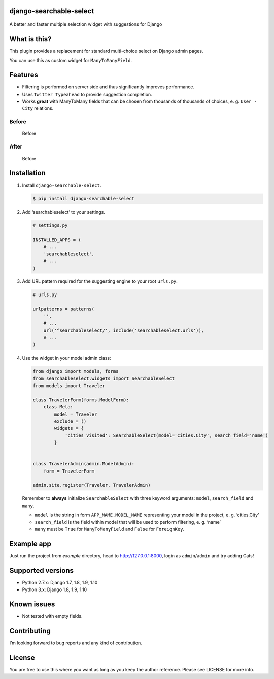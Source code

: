 django-searchable-select
========================

.. figure:: https://travis-ci.org/and3rson/django-searchable-select.svg
.. figure:: https://coveralls.io/repos/github/and3rson/django-searchable-select/badge.svg

A better and faster multiple selection widget with suggestions for
Django

What is this?
=============

This plugin provides a replacement for standard multi-choice select on
Django admin pages.

You can use this as custom widget for ``ManyToManyField``.

Features
========

-  Filtering is performed on server side and thus significantly improves
   performance.
-  Uses ``Twitter Typeahead`` to provide suggestion completion.
-  Works **great** with ManyToMany fields that can be chosen from
   thousands of thousands of choices, e. g. ``User - City`` relations.

Before
~~~~~~

.. figure:: https://habrastorage.org/files/dd9/f17/87e/dd9f1787e0dd4e05826fdde08e270609.png
   :alt: Before

   Before

After
~~~~~

.. figure:: https://habrastorage.org/files/db2/c87/460/db2c87460992470e9d8e19da307c169d.png
   :alt: Before

   Before

Installation
============

1. Install ``django-searchable-select``.

   .. code:: sh

       $ pip install django-searchable-select

2. Add ‘searchableselect’ to your settings.

   .. code:: python

       # settings.py

       INSTALLED_APPS = (
           # ...
           'searchableselect',
           # ...
       )

3. Add URL pattern required for the suggesting engine to your root
   ``urls.py``.

   .. code:: python

       # urls.py

       urlpatterns = patterns(
           '',
           # ...
           url('^searchableselect/', include('searchableselect.urls')),
           # ...
       )

4. Use the widget in your model admin class:

   .. code:: python

       from django import models, forms
       from searchableselect.widgets import SearchableSelect
       from models import Traveler

       class TravelerForm(forms.ModelForm):
           class Meta:
               model = Traveler
               exclude = ()
               widgets = {
                   'cities_visited': SearchableSelect(model='cities.City', search_field='name')
               }


       class TravelerAdmin(admin.ModelAdmin):
           form = TravelerForm

       admin.site.register(Traveler, TravelerAdmin)

   Remember to **always** initialize ``SearchableSelect`` with three
   keyword arguments: ``model``, ``search_field`` and ``many``.

   -  ``model`` is the string in form ``APP_NAME.MODEL_NAME``
      representing your model in the project, e. g. ‘cities.City’
   -  ``search_field`` is the field within model that will be used to
      perform filtering, e. g. ‘name’
   -  ``many`` must be ``True`` for ``ManyToManyField`` and ``False``
      for ``ForeignKey``.

Example app
===========

Just run the project from `example` directory, head to http://127.0.0.1:8000, login as ``admin``/``admin`` and try adding Cats!

Supported versions
==================

-  Python 2.7.x: Django 1.7, 1.8, 1.9, 1.10
-  Python 3.x: Django 1.8, 1.9, 1.10

Known issues
============

-  Not tested with empty fields.

Contributing
============

I’m looking forward to bug reports and any kind of contribution.

License
=======

You are free to use this where you want as long as you keep the author
reference. Please see LICENSE for more info.